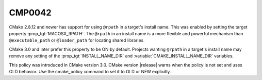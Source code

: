 CMP0042
-------

.. cmake-policy:: CMP0042

CMake 2.8.12 and newer has support for using ``@rpath`` in a target's install
name.  This was enabled by setting the target property
:prop_tgt:`MACOSX_RPATH`.  The ``@rpath`` in an install name is a more
flexible and powerful mechanism than ``@executable_path`` or ``@loader_path``
for locating shared libraries.

CMake 3.0 and later prefer this property to be ON by default.  Projects
wanting ``@rpath`` in a target's install name may remove any setting of
the :prop_tgt:`INSTALL_NAME_DIR` and :variable:`CMAKE_INSTALL_NAME_DIR`
variables.

This policy was introduced in CMake version 3.0.  CMake version
|release| warns when the policy is not set and uses OLD behavior.  Use
the cmake_policy command to set it to OLD or NEW explicitly.
